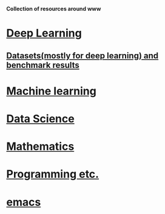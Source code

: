 *Collection of resources around www*

* [[./deep_learning.org][Deep Learning]]

** [[./datasets.org][Datasets(mostly for deep learning) and benchmark results]]

* [[./machine_learning.org][Machine learning]]
* [[./datascience.org][Data Science]]

* [[./related_math.org][Mathematics]]
* [[./computer_language.org][Programming etc.]]
* [[./emacs.org][emacs]]

